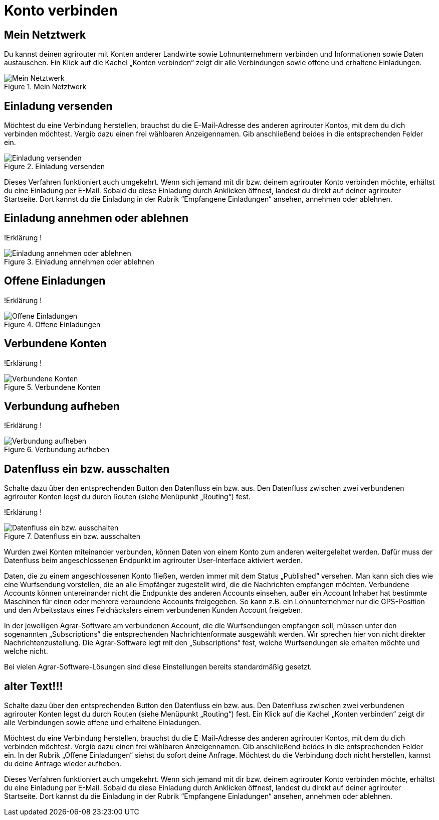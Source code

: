 :imagesdir: _images/

= Konto verbinden

//Publishing and Subskription erklären
//Maschinen mit live Telemetrie 
//Datenfluss ein / aus
//Externe Maschinen

== Mein Netztwerk

Du kannst deinen agrirouter mit Konten anderer Landwirte sowie Lohnunternehmern verbinden und Informationen sowie Daten austauschen.
Ein Klick auf die Kachel „Konten verbinden“ zeigt dir alle Verbindungen sowie offene und erhaltene Einladungen. 

.Mein Netztwerk
image::account_pairing_dashboard.png[Mein Netztwerk]


== Einladung versenden

Möchtest du eine Verbindung herstellen, brauchst du die E-Mail-Adresse des anderen agrirouter Kontos, mit dem du dich verbinden möchtest. 
Vergib dazu einen frei wählbaren Anzeigennamen. Gib anschließend beides in die entsprechenden Felder ein.

.Einladung versenden
image::account_pairing_invitation.png[Einladung versenden]

Dieses Verfahren funktioniert auch umgekehrt. Wenn sich jemand mit dir bzw. deinem agrirouter Konto verbinden möchte, 
erhältst du eine Einladung per E-Mail. Sobald du diese Einladung durch Anklicken öffnest, 
landest du direkt auf deiner agrirouter Startseite. Dort kannst du die Einladung in der Rubrik “Empfangene Einladungen“ ansehen, annehmen oder ablehnen.

== Einladung annehmen oder ablehnen

!Erklärung !

.Einladung annehmen oder ablehnen
image::account_pairing_invitation_accept.png[Einladung annehmen oder ablehnen]


== Offene Einladungen

!Erklärung !

.Offene Einladungen
image::account_pairing_invitation_open.png[Offene Einladungen]


== Verbundene Konten

!Erklärung !

.Verbundene Konten
image::account_pairing_invitation_connected.png[Verbundene Konten]


== Verbundung aufheben

!Erklärung !

.Verbundung aufheben
image::account_pairing_invitation_disconnected.png[Verbundung aufheben]



== Datenfluss ein bzw. ausschalten

Schalte dazu über den entsprechenden Button den Datenfluss ein bzw. aus. Den Datenfluss zwischen zwei verbundenen agrirouter Konten legst du durch Routen (siehe Menüpunkt „Routing“) fest. 

!Erklärung !

.Datenfluss ein bzw. ausschalten
image::account_pairing_dataflow.png[Datenfluss ein bzw. ausschalten]

Wurden zwei Konten miteinander verbunden, können Daten von einem Konto zum anderen weitergeleitet werden. 
Dafür muss der Datenfluss beim angeschlossenen Endpunkt im agrirouter User-Interface aktiviert werden. 

Daten, die zu einem angeschlossenen Konto fließen, werden immer mit dem Status „Published“ versehen. 
Man kann sich dies wie eine Wurfsendung vorstellen, die an alle Empfänger zugestellt wird, die die Nachrichten empfangen möchten. 
Verbundene Accounts können untereinander nicht die Endpunkte des anderen Accounts einsehen, 
außer ein Account Inhaber hat bestimmte Maschinen für einen oder mehrere verbundene Accounts freigegeben. 
So kann z.B. ein Lohnunternehmer nur die GPS-Position und den Arbeitsstaus eines Feldhäckslers einem verbundenen Kunden Account freigeben. 

In der jeweiligen Agrar-Software am verbundenen Account, die die Wurfsendungen empfangen soll, müssen unter den sogenannten „Subscriptions“ 
die entsprechenden Nachrichtenformate ausgewählt werden. Wir sprechen hier von nicht direkter Nachrichtenzustellung. 
Die Agrar-Software legt mit den „Subscriptions“ fest, welche Wurfsendungen sie erhalten möchte und welche nicht. 

Bei vielen Agrar-Software-Lösungen sind diese Einstellungen bereits standardmäßig gesetzt.

== alter Text!!!

 
Schalte dazu über den entsprechenden Button den Datenfluss ein bzw. aus. Den Datenfluss zwischen zwei verbundenen agrirouter Konten legst du durch Routen (siehe Menüpunkt „Routing“) fest. 
Ein Klick auf die Kachel „Konten verbinden“ zeigt dir alle Verbindungen sowie offene und erhaltene Einladungen. 

Möchtest du eine Verbindung herstellen, brauchst du die E-Mail-Adresse des anderen agrirouter Kontos, mit dem du dich verbinden möchtest. 
Vergib dazu einen frei wählbaren Anzeigennamen. Gib anschließend beides in die entsprechenden Felder ein. In der Rubrik „Offene Einladungen“ siehst du sofort deine Anfrage. 
Möchtest du die Verbindung doch nicht herstellen, kannst du deine Anfrage wieder aufheben.


Dieses Verfahren funktioniert auch umgekehrt. Wenn sich jemand mit dir bzw. deinem agrirouter Konto verbinden möchte, erhältst du eine Einladung per E-Mail. 
Sobald du diese Einladung durch Anklicken öffnest, landest du direkt auf deiner agrirouter Startseite. 
Dort kannst du die Einladung in der Rubrik “Empfangene Einladungen“ ansehen, annehmen oder ablehnen.
